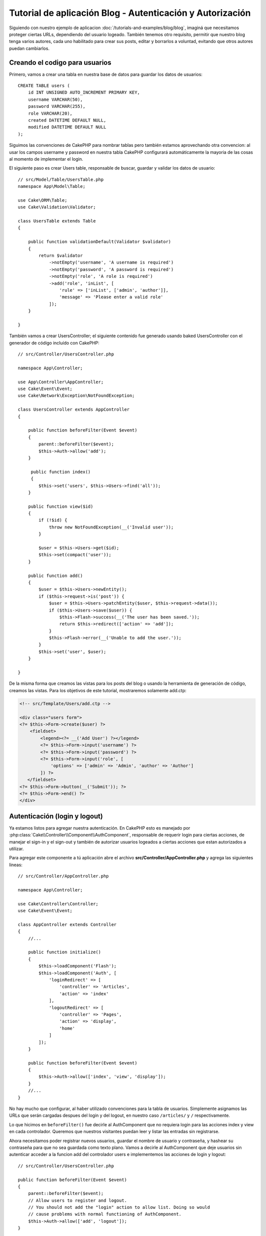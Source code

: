 Tutorial de aplicación Blog - Autenticación y Autorización
##########################################################

Siguiendo con nuestro ejemplo de aplicacion :doc:`/tutorials-and-examples/blog/blog`, imaginá que necesitamos proteger ciertas URLs, dependiendo del usuario logeado. También tenemos otro requisito, permitir que nuestro blog tenga varios autores, cada uno habilitado para crear sus posts, editar y borrarlos a voluntad, evitando que otros autores puedan cambiarlos.

Creando el codigo para usuarios
===============================

Primero, vamos a crear una tabla en nuestra base de datos para guardar los datos de usuarios::

    CREATE TABLE users (
        id INT UNSIGNED AUTO_INCREMENT PRIMARY KEY,
        username VARCHAR(50),
        password VARCHAR(255),
        role VARCHAR(20),
        created DATETIME DEFAULT NULL,
        modified DATETIME DEFAULT NULL
    );

Siguimos las convenciones de CakePHP para nombrar tablas pero también estamos aprovechando otra convencion: al usar los campos username y password en nuestra tabla CakePHP configurará automáticamente la mayoria de las cosas al momento de implementar el login.

El siguiente paso es crear Users table, responsable de buscar, guardar y validar los datos de usuario::

    // src/Model/Table/UsersTable.php
    namespace App\Model\Table;

    use Cake\ORM\Table;
    use Cake\Validation\Validator;

    class UsersTable extends Table
    {

        public function validationDefault(Validator $validator)
        {
            return $validator
                ->notEmpty('username', 'A username is required')
                ->notEmpty('password', 'A password is required')
                ->notEmpty('role', 'A role is required')
                ->add('role', 'inList', [
                    'rule' => ['inList', ['admin', 'author']],
                    'message' => 'Please enter a valid role'
                ]);
        }

    }

También vamos a crear UsersController; el siguiente contenido fue generado usando baked UsersController con el generador de código incluído con CakePHP::

    // src/Controller/UsersController.php

    namespace App\Controller;

    use App\Controller\AppController;
    use Cake\Event\Event;
    use Cake\Network\Exception\NotFoundException;

    class UsersController extends AppController
    {

        public function beforeFilter(Event $event)
        {
            parent::beforeFilter($event);
            $this->Auth->allow('add');
        }

         public function index()
         {
            $this->set('users', $this->Users->find('all'));
        }

        public function view($id)
        {
            if (!$id) {
                throw new NotFoundException(__('Invalid user'));
            }

            $user = $this->Users->get($id);
            $this->set(compact('user'));
        }

        public function add()
        {
            $user = $this->Users->newEntity();
            if ($this->request->is('post')) {
                $user = $this->Users->patchEntity($user, $this->request->data());
                if ($this->Users->save($user)) {
                    $this->Flash->success(__('The user has been saved.'));
                    return $this->redirect(['action' => 'add']);
                }
                $this->Flash->error(__('Unable to add the user.'));
            }
            $this->set('user', $user);
        }

    }

De la misma forma que creamos las vistas para los posts del blog o usando la herramienta de generación de código, creamos las vistas. Para los objetivos de este tutorial, mostraremos solamente add.ctp:

.. code-block:: php

    <!-- src/Template/Users/add.ctp -->

    <div class="users form">
    <?= $this->Form->create($user) ?>
        <fieldset>
            <legend><?= __('Add User') ?></legend>
            <?= $this->Form->input('username') ?>
            <?= $this->Form->input('password') ?>
            <?= $this->Form->input('role', [
                'options' => ['admin' => 'Admin', 'author' => 'Author']
            ]) ?>
       </fieldset>
    <?= $this->Form->button(__('Submit')); ?>
    <?= $this->Form->end() ?>
    </div>

Autenticación (login y logout)
==============================

Ya estamos listos para agregar nuestra autenticación. En CakePHP esto es manejado por :php:class:`Cake\\Controller\\Component\\AuthComponent`, responsable de requerir login para ciertas acciones, de manejar el sign-in y el sign-out y también de autorizar usuarios logeados a ciertas acciones que estan autorizados a utilizar.

Para agregar este componente a tú aplicación abre el archivo **src/Controller/AppController.php** y agrega las siguientes lineas::

    // src/Controller/AppController.php

    namespace App\Controller;

    use Cake\Controller\Controller;
    use Cake\Event\Event;

    class AppController extends Controller
    {
        //...

        public function initialize()
        {
            $this->loadComponent('Flash');
            $this->loadComponent('Auth', [
                'loginRedirect' => [
                    'controller' => 'Articles',
                    'action' => 'index'
                ],
                'logoutRedirect' => [
                    'controller' => 'Pages',
                    'action' => 'display',
                    'home'
                ]
            ]);
        }

        public function beforeFilter(Event $event)
        {
            $this->Auth->allow(['index', 'view', 'display']);
        }
        //...
    }

No hay mucho que configurar, al haber utilizado convenciones para la tabla de usuarios. Simplemente asignamos las URLs que serán cargadas despues del login y del logout, en nuestro caso ``/articles/`` y ``/`` respectivamente.

Lo que hicimos en ``beforeFilter()`` fue decirle al AuthComponent que no requiera login para las acciones index y view en cada controlador.
Queremos que nuestros visitantes puedan leer y listar las entradas sin registrarse.

Ahora necesitamos poder registrar nuevos usuarios, guardar el nombre de usuario y contraseña, y hashear su contraseña para que no sea guardada como texto plano. Vamos a decirle al AuthComponent que deje usuarios sin autenticar acceder a la funcion add del controlador users e implementemos las acciones de login y logout::

    // src/Controller/UsersController.php

    public function beforeFilter(Event $event)
    {
        parent::beforeFilter($event);
        // Allow users to register and logout.
        // You should not add the "login" action to allow list. Doing so would
        // cause problems with normal functioning of AuthComponent.
        $this->Auth->allow(['add', 'logout']);
    }

    public function login()
    {
        if ($this->request->is('post')) {
            $user = $this->Auth->identify();
            if ($user) {
                $this->Auth->setUser($user);
                return $this->redirect($this->Auth->redirectUrl());
            }
            $this->Flash->error(__('Invalid username or password, try again'));
        }
    }

    public function logout()
    {
        return $this->redirect($this->Auth->logout());
    }

El hasheo del password aún no está hecho, necesitamos una clase Entity para nuestra clase User para así manejar esta lógica específica.
Crea el archivo **src/Model/Entity/User.php** y agrega las siguientes lineas::

    // src/Model/Entity/User.php
    namespace App\Model\Entity;

    use Cake\Auth\DefaultPasswordHasher;
    use Cake\ORM\Entity;

    class User extends Entity
    {

        // Make all fields mass assignable for now.
        protected $_accessible = ['*' => true];

        // ...

        protected function _setPassword($password)
        {
            return (new DefaultPasswordHasher)->hash($password);
        }

        // ...
    }

Ahora cada vez que la propiedad password sea asignada a un usuario, será hasheada usando la clase ``DefaultPasswordHasher``.  
Solamente nos falta un archivo para la vista de la acción login. Abre tu archivo **src/Template/Users/login.ctp** y agrega las siguientes 
lineas:

.. code-block:: php

    <!-- File: src/Template/Users/login.ctp -->

    <div class="users form">
    <?= $this->Flash->render('auth') ?>
    <?= $this->Form->create() ?>
        <fieldset>
            <legend><?= __('Please enter your username and password') ?></legend>
            <?= $this->Form->input('username') ?>
            <?= $this->Form->input('password') ?>
        </fieldset>
    <?= $this->Form->button(__('Login')); ?>
    <?= $this->Form->end() ?>
    </div>

Ya podés registrar un nuevo usuario accediendo a ``/users/add`` e iniciar sesión con las nuevas credenciales ingresando a ``/users/login``. También al intentar acceder a alguna otra URL que no fue explicitamente autorizada, por ejemplo ``/articles/add``, la aplicación te redireccionará automaticamente al la pagina de login.

Y eso es todo! Se ve demasiado simple para ser verdad. Volvamos un poco para explicar que pasa. La función ``beforeFilter()`` le dice al AuthComponent que no requiera login para la acción ``add()`` asi como para ``index()`` y ``view()``, autorizadas en el ``beforeFilter()`` del AppController.

La función ``login()`` llama a ``$this->Auth->identify()`` del AuthComponent, y funciona sin ninguna otra configuración ya que seguimos la convención. Es decir, tener un modelo llamado User con los campos username y password, y usar un formulario que hace post a un controlador con los datos del usuario. Esta función devuelve si el login fue exitoso o no, y en caso de que tenga exito redirige a la URL puesta en AppController, dentro de la configuracion del AuthComponent.

El logout funciona simplemente al acceder a ``/users/logout`` y redirecciona al usuario a la URL configurada.


Autorización (quién está autorizado a acceder qué)
==================================================

Como mencionamos antes, estamos convirtiendo este blog en una herramienta de autoría multiusuario, y para hacer esto necesitamos modificar la tabla de posts para agregar referencia al modelo User::

    ALTER TABLE articles ADD COLUMN user_id INT(11);

También, un pequeño cambio en ArticlesController es necesario para guardar el usuario logeado como referencia en los artículos creados::

    // src/Controller/ArticlesController.php

    public function add()
    {
        $article = $this->Articles->newEntity();
        if ($this->request->is('post')) {
            $article = $this->Articles->patchEntity($article, $this->request->data());
            // Added this line
            $article->user_id = $this->Auth->user('id');
            // You could also do the following
            //$newData = ['user_id' => $this->Auth->user('id')];
            //$article = $this->Articles->patchEntity($article, $newData);
            if ($this->Articles->save($article)) {
                $this->Flash->success(__('Your article has been saved.'));
                return $this->redirect(['action' => 'index']);
            }
            $this->Flash->error(__('Unable to add your article.'));
        }
        $this->set('article', $article);
    }

La función ``user()`` del AuthComponent devuelve datos del usuario actualmente logeado. Usamos este método para agregar datos a la información que será guardada.

Vamos a prevenir que autores puedan editar o eliminar los artículos de otros autores. La regla básica para nuestra aplicación es que los usuarios admin pueden acceder todas las URL, mientras que los usuarios normales (autores) solamente pueden acceder las acciones permitidas. Abre nuevamente AppController y agregá las siguientes opciones en la configuración del Auth::

    // src/Controller/AppController.php

    public function initialize()
    {
        $this->loadComponent('Flash');
        $this->loadComponent('Auth', [
            'authorize' => ['Controller'], // Added this line
            'loginRedirect' => [
                'controller' => 'Articles',
                'action' => 'index'
            ],
            'logoutRedirect' => [
                'controller' => 'Pages',
                'action' => 'display',
                'home'
            ]
        ]);
    }

    public function isAuthorized($user)
    {
        // Admin can access every action
        if (isset($user['role']) && $user['role'] === 'admin') {
            return true;
        }

        // Default deny
        return false;
    }

Hemos creado un mecanismo de autorización muy simple. En este caso, los usuarios con el rol ``admin`` podrán acceder a cualquier URL del sitio cuando esten logeados, pero el resto de los usuarios no podrán hacer más que los usuarios no logeados.

Esto no es exactamente lo que queriamos, por lo que tendremos que agregar mas reglas a nuestro método ``isAuthorized()``. Pero en lugar de hacerlo en AppController, vamos a delegar a cada controlador. Las reglas que vamos a agregar a ArticlesController deberian permitirle a los autores crear artículos, pero prevenir que editen artículos que no le pertenezcan. Abre el archivo ArticlesController.php y agregá las siguientes lineas::

    // src/Controller/ArticlesController.php

    public function isAuthorized($user)
    {
        // All registered users can add articles
        if ($this->request->getParam('action') === 'add') {
            return true;
        }

        // The owner of an article can edit and delete it
        if (in_array($this->request->getParam('action'), ['edit', 'delete'])) {
            $articleId = (int)$this->request->getParam('pass.0');
            if ($this->Articles->isOwnedBy($articleId, $user['id'])) {
                return true;
            }
        }

        return parent::isAuthorized($user);
    }

Estamos sobreescribiendo el método ``isAuthorized()`` de AppController y comprobando si la clase padre autoriza al usuario. Si no lo hace entonces solamente autorizarlo a acceder a la acción add y condicionalmente acceder a edit y delete. Una última cosa por implementar, decidir si el usuario está autorizador a editar el post o no, estamos llamando la función ``isOwnedBy()`` del modelo Articles. Es en general una buena practica mover la mayor parte de la logica posible hacia los modelos::

    // src/Model/Table/ArticlesTable.php

    public function isOwnedBy($articleId, $userId)
    {
        return $this->exists(['id' => $articleId, 'user_id' => $userId]);
    }

Esto concluye nuestro simple tutorial de autenticación y autorización. Para proteger el UsersController se puede seguir la misma técnica utilizada para ArticlesController. También es posible implementar una solución mas general en AppController, de acuerdo a tus reglas.

En caso de necesitar más control, sugerimos leer la guia completa sobre Auth en 
:doc:`/controllers/components/authentication`, donde encontrarás mas información para configurar el componente y crear clases de autorizacion a tú medida.

Lectura sugerida
----------------

#. :doc:`/bake/usage` Generar código CRUD básico
#. :doc:`/controllers/components/authentication`: Registro y login de usuarios

.. meta::
    :title lang=es: Tutorial de aplicación Blog - Autenticación y Autorización
    :keywords lang=es: auto increment,aplicacion con autorizacion,model user,array,convenciones,autenticacion,urls,cakephp,delete,doc,columns

